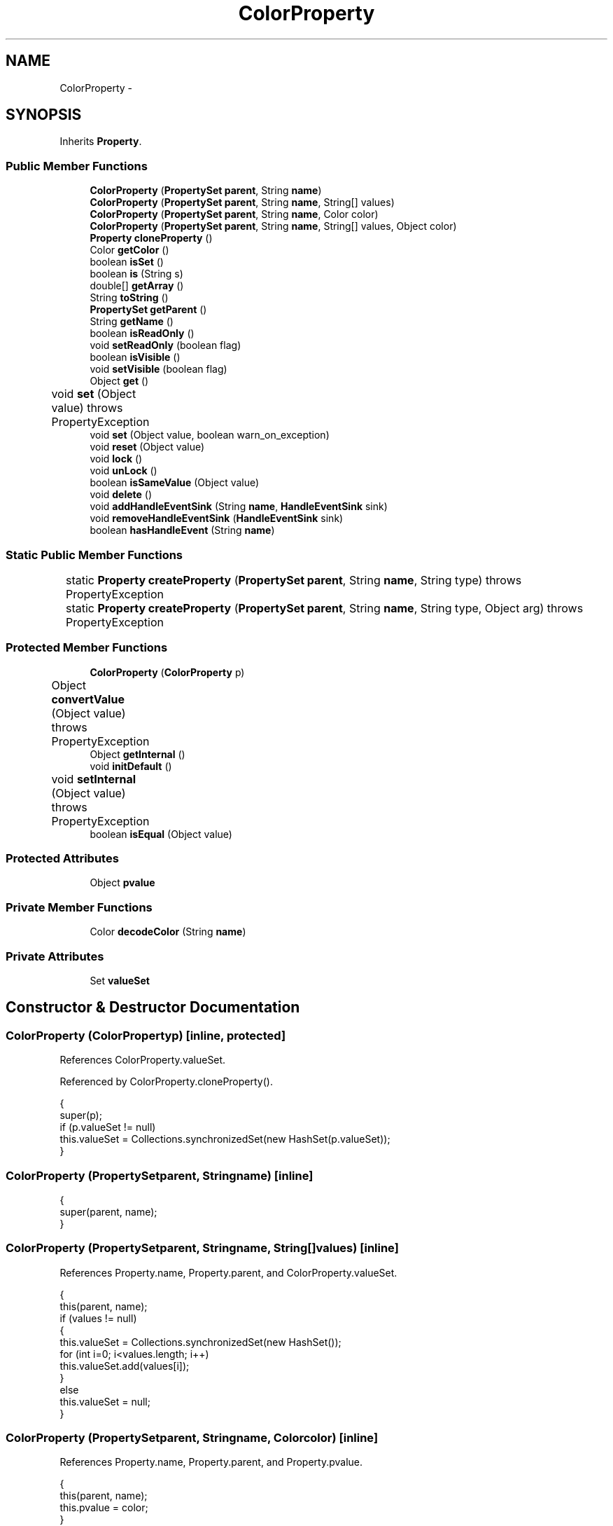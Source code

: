 .TH "ColorProperty" 3 "Tue Nov 27 2012" "Version 3.2" "Octave" \" -*- nroff -*-
.ad l
.nh
.SH NAME
ColorProperty \- 
.SH SYNOPSIS
.br
.PP
.PP
Inherits \fBProperty\fP\&.
.SS "Public Member Functions"

.in +1c
.ti -1c
.RI "\fBColorProperty\fP (\fBPropertySet\fP \fBparent\fP, String \fBname\fP)"
.br
.ti -1c
.RI "\fBColorProperty\fP (\fBPropertySet\fP \fBparent\fP, String \fBname\fP, String[] values)"
.br
.ti -1c
.RI "\fBColorProperty\fP (\fBPropertySet\fP \fBparent\fP, String \fBname\fP, Color color)"
.br
.ti -1c
.RI "\fBColorProperty\fP (\fBPropertySet\fP \fBparent\fP, String \fBname\fP, String[] values, Object color)"
.br
.ti -1c
.RI "\fBProperty\fP \fBcloneProperty\fP ()"
.br
.ti -1c
.RI "Color \fBgetColor\fP ()"
.br
.ti -1c
.RI "boolean \fBisSet\fP ()"
.br
.ti -1c
.RI "boolean \fBis\fP (String s)"
.br
.ti -1c
.RI "double[] \fBgetArray\fP ()"
.br
.ti -1c
.RI "String \fBtoString\fP ()"
.br
.ti -1c
.RI "\fBPropertySet\fP \fBgetParent\fP ()"
.br
.ti -1c
.RI "String \fBgetName\fP ()"
.br
.ti -1c
.RI "boolean \fBisReadOnly\fP ()"
.br
.ti -1c
.RI "void \fBsetReadOnly\fP (boolean flag)"
.br
.ti -1c
.RI "boolean \fBisVisible\fP ()"
.br
.ti -1c
.RI "void \fBsetVisible\fP (boolean flag)"
.br
.ti -1c
.RI "Object \fBget\fP ()"
.br
.ti -1c
.RI "void \fBset\fP (Object value)  throws PropertyException 	"
.br
.ti -1c
.RI "void \fBset\fP (Object value, boolean warn_on_exception)"
.br
.ti -1c
.RI "void \fBreset\fP (Object value)"
.br
.ti -1c
.RI "void \fBlock\fP ()"
.br
.ti -1c
.RI "void \fBunLock\fP ()"
.br
.ti -1c
.RI "boolean \fBisSameValue\fP (Object value)"
.br
.ti -1c
.RI "void \fBdelete\fP ()"
.br
.ti -1c
.RI "void \fBaddHandleEventSink\fP (String \fBname\fP, \fBHandleEventSink\fP sink)"
.br
.ti -1c
.RI "void \fBremoveHandleEventSink\fP (\fBHandleEventSink\fP sink)"
.br
.ti -1c
.RI "boolean \fBhasHandleEvent\fP (String \fBname\fP)"
.br
.in -1c
.SS "Static Public Member Functions"

.in +1c
.ti -1c
.RI "static \fBProperty\fP \fBcreateProperty\fP (\fBPropertySet\fP \fBparent\fP, String \fBname\fP, String type)  throws PropertyException 	"
.br
.ti -1c
.RI "static \fBProperty\fP \fBcreateProperty\fP (\fBPropertySet\fP \fBparent\fP, String \fBname\fP, String type, Object arg)  throws PropertyException 	"
.br
.in -1c
.SS "Protected Member Functions"

.in +1c
.ti -1c
.RI "\fBColorProperty\fP (\fBColorProperty\fP p)"
.br
.ti -1c
.RI "Object \fBconvertValue\fP (Object value)  throws PropertyException 	"
.br
.ti -1c
.RI "Object \fBgetInternal\fP ()"
.br
.ti -1c
.RI "void \fBinitDefault\fP ()"
.br
.ti -1c
.RI "void \fBsetInternal\fP (Object value)  throws PropertyException 	"
.br
.ti -1c
.RI "boolean \fBisEqual\fP (Object value)"
.br
.in -1c
.SS "Protected Attributes"

.in +1c
.ti -1c
.RI "Object \fBpvalue\fP"
.br
.in -1c
.SS "Private Member Functions"

.in +1c
.ti -1c
.RI "Color \fBdecodeColor\fP (String \fBname\fP)"
.br
.in -1c
.SS "Private Attributes"

.in +1c
.ti -1c
.RI "Set \fBvalueSet\fP"
.br
.in -1c
.SH "Constructor & Destructor Documentation"
.PP 
.SS "\fBColorProperty\fP (\fBColorProperty\fPp)\fC [inline, protected]\fP"
.PP
References ColorProperty\&.valueSet\&.
.PP
Referenced by ColorProperty\&.cloneProperty()\&.
.PP
.nf
        {
                super(p);
                if (p\&.valueSet != null)
                        this\&.valueSet = Collections\&.synchronizedSet(new HashSet(p\&.valueSet));
        }
.fi
.SS "\fBColorProperty\fP (\fBPropertySet\fPparent, Stringname)\fC [inline]\fP"
.PP
.nf
        {
                super(parent, name);
        }
.fi
.SS "\fBColorProperty\fP (\fBPropertySet\fPparent, Stringname, String[]values)\fC [inline]\fP"
.PP
References Property\&.name, Property\&.parent, and ColorProperty\&.valueSet\&.
.PP
.nf
        {
                this(parent, name);
                if (values != null)
                {
                        this\&.valueSet = Collections\&.synchronizedSet(new HashSet());
                        for (int i=0; i<values\&.length; i++)
                                this\&.valueSet\&.add(values[i]);
                }
                else
                        this\&.valueSet = null;
        }
.fi
.SS "\fBColorProperty\fP (\fBPropertySet\fPparent, Stringname, Colorcolor)\fC [inline]\fP"
.PP
References Property\&.name, Property\&.parent, and Property\&.pvalue\&.
.PP
.nf
        {
                this(parent, name);
                this\&.pvalue = color;
        }
.fi
.SS "\fBColorProperty\fP (\fBPropertySet\fPparent, Stringname, String[]values, Objectcolor)\fC [inline]\fP"
.PP
References Property\&.name, Property\&.parent, and Property\&.pvalue\&.
.PP
.nf
        {
                this(parent, name, values);
                this\&.pvalue = color;
        }
.fi
.SH "Member Function Documentation"
.PP 
.SS "void \fBaddHandleEventSink\fP (Stringname, \fBHandleEventSink\fPsink)\fC [inline, inherited]\fP"
.PP
Implements \fBHandleEventSource\fP\&.
.PP
References HandleEventSourceHelper\&.addHandleEventSink(), and Property\&.eventSource\&.
.PP
Referenced by HandleObject\&.listen(), and HandleObject\&.waitFor()\&.
.PP
.nf
        {
                eventSource\&.addHandleEventSink(name, sink);
        }
.fi
.SS "\fBProperty\fP \fBcloneProperty\fP ()\fC [inline, virtual]\fP"
.PP
Implements \fBProperty\fP\&.
.PP
References ColorProperty\&.ColorProperty()\&.
.PP
.nf
        {
                return new ColorProperty(this);
        }
.fi
.SS "Object \fBconvertValue\fP (Objectvalue)  throws \fBPropertyException\fP 	\fC [inline, protected]\fP"
.PP
Reimplemented from \fBProperty\fP\&.
.PP
References ColorProperty\&.decodeColor(), and ColorProperty\&.valueSet\&.
.PP
.nf
        {
                Object c = null;

                if (value == null)
                        c = null;
                else if (value instanceof Color)
                        c = value;
                else if (value instanceof String)
                {
                        c = decodeColor((String)value);
                        if (c == null)
                        {
                                if (valueSet\&.contains((String)value))
                                        c = value;
                                else
                                        throw new PropertyException('invalid color name - ' + value\&.toString());
                        }
                }
                else if (value instanceof Matrix)
                {
                        Matrix m = (Matrix)value;
                        if (m\&.isVector() && m\&.getClassName()\&.equals('double') && m\&.getLength() == 3)
                        {
                                double[] cv = m\&.toDouble();
                                c = new Color((float)cv[0], (float)cv[1], (float)cv[2]);
                        }
                        else
                                throw new PropertyException('invalid color value - ' + value\&.toString());
                }
                else
                {
                        try
                        {
                                double[] cv = (double[])value;
                                if (cv\&.length == 3)
                                        c = new Color((float)cv[0], (float)cv[1], (float)cv[2]);
                        }
                        catch (ClassCastException e) { }
                        if (c == null)
                                throw new PropertyException('invalid color value - ' + value\&.toString());
                }
                
                return c;
        }
.fi
.SS "static \fBProperty\fP \fBcreateProperty\fP (\fBPropertySet\fPparent, Stringname, Stringtype)  throws \fBPropertyException\fP 	\fC [inline, static, inherited]\fP"
.PP
References Property\&.name, and Property\&.parent\&.
.PP
Referenced by Property\&.createProperty()\&.
.PP
.nf
        {
                if (type\&.equals('double'))
                        return new DoubleProperty(parent, name);
                else if (type\&.equals('string'))
                        return new StringProperty(parent, name);
                return null;
        }
.fi
.SS "static \fBProperty\fP \fBcreateProperty\fP (\fBPropertySet\fPparent, Stringname, Stringtype, Objectarg)  throws \fBPropertyException\fP 	\fC [inline, static, inherited]\fP"
.PP
References Property\&.createProperty(), Property\&.name, Property\&.parent, and Property\&.set()\&.
.PP
.nf
        {
                if (type\&.equals('radio'))
                {
                        String[] values = ((String)arg)\&.split('|');
                        return new RadioProperty(parent, name, values, '');
                }
                else
                {
                        Property p = createProperty(parent, name, type);
                        if (p != null)
                                p\&.set(arg);
                        return p;
                }
        }
.fi
.SS "Color \fBdecodeColor\fP (Stringname)\fC [inline, private]\fP"
.PP
Referenced by ColorProperty\&.convertValue()\&.
.PP
.nf
        {
                if (name\&.length() == 1)
                        switch (name\&.charAt(0))
                        {
                        case 'r': return Color\&.red;
                        case 'c': return Color\&.cyan;
                        case 'y': return Color\&.yellow;
                        case 'g': return Color\&.green;
                        case 'm': return Color\&.magenta;
                        case 'k': return Color\&.black;
                        case 'b': return Color\&.blue;
                        case 'w': return Color\&.white;
                        }
                else
                {
                        name = name\&.toLowerCase();
                        if ('white'\&.startsWith(name))
                                return Color\&.white;
                        else if ('red'\&.startsWith(name))
                                return Color\&.red;
                        else if ('yellow'\&.startsWith(name))
                                return Color\&.yellow;
                        else if ('blue'\&.startsWith(name))
                                return Color\&.blue;
                        else if ('magenta'\&.startsWith(name))
                                return Color\&.magenta;
                        else if ('green'\&.startsWith(name))
                                return Color\&.green;
                        else if ('cyan'\&.startsWith(name))
                                return Color\&.cyan;
                }

                return null;
        }
.fi
.SS "void \fBdelete\fP ()\fC [inline, inherited]\fP"
.PP
References HandleEventSourceHelper\&.delete(), and Property\&.eventSource\&.
.PP
.nf
        {
                eventSource\&.delete();
        }
.fi
.SS "Object \fBget\fP ()\fC [inline, inherited]\fP"
.PP
Reimplemented in \fBNotImplProperty\fP\&.
.PP
References Property\&.getInternal()\&.
.PP
Referenced by BarseriesObject\&.BarseriesObject(), BarseriesObject\&.doLayout(), AxesObject\&.doZoom(), HandleObject\&.get(), LegendObject\&.LegendObject(), LegendObject\&.makeItemFromLine(), LegendObject\&.propertyChanged(), UnwindHandleObject\&.swapValues(), and CheckBoxControl\&.update()\&.
.PP
.nf
        {
                /* TODO: needed?
                if (!lockNotify)
                {
                        Iterator it = listenerList\&.iterator();
                        while (it\&.hasNext())
                                ((PropertyListener)it\&.next())\&.propertyGetting(this);
                }
                */
                return getInternal();
        }
.fi
.SS "double [] \fBgetArray\fP ()\fC [inline]\fP"
.PP
References ColorProperty\&.getColor(), and ColorProperty\&.isSet()\&.
.PP
Referenced by GLRenderer\&.draw(), and ColorProperty\&.getInternal()\&.
.PP
.nf
        {
                if (isSet())
                {
                        Color c = getColor();
                        return new double[] {c\&.getRed()/255\&.0, c\&.getGreen()/255\&.0, c\&.getBlue()/255\&.0};
                }
                else
                        return null;
        }
.fi
.SS "Color \fBgetColor\fP ()\fC [inline]\fP"
.PP
References ColorProperty\&.isSet(), and Property\&.pvalue\&.
.PP
Referenced by FigureObject\&.createFigure(), J2DRenderer\&.draw(), GLRenderer\&.draw(), AxesObject\&.draw(), Edit2Control\&.Edit2Control(), ColorProperty\&.getArray(), UIPanelObject\&.getBackgroundColor(), FigureObject\&.getBackgroundColor(), UIControlAdapter\&.init(), UIPanelObject\&.makeBorder(), UIPanelObject\&.makePanel(), FigureObject\&.print(), Edit2Control\&.propertyChanged(), UIControlAdapter\&.propertyChanged(), UIPanelObject\&.propertyChanged(), TextObject\&.toPostScript(), ListBoxControl\&.updateColors(), and TextObject\&.updateData()\&.
.PP
.nf
        {
                return (isSet() ? (Color)pvalue : null);
        }
.fi
.SS "Object \fBgetInternal\fP ()\fC [inline, protected]\fP"
.PP
Reimplemented from \fBProperty\fP\&.
.PP
References ColorProperty\&.getArray(), ColorProperty\&.isSet(), and Property\&.pvalue\&.
.PP
.nf
        {
                return (isSet() ? getArray() : pvalue);
        }
.fi
.SS "String \fBgetName\fP ()\fC [inline, inherited]\fP"
.PP
References Property\&.name\&.
.PP
Referenced by PropertySet\&.addProperty(), AxesObject\&.autoAxis(), NotImplProperty\&.get(), PropertySet\&.getNames(), NotImplProperty\&.set(), Property\&.set(), and PropertySet\&.show()\&.
.PP
.nf
        {
                return name;
        }
.fi
.SS "\fBPropertySet\fP \fBgetParent\fP ()\fC [inline, inherited]\fP"
.PP
References Property\&.parent\&.
.PP
Referenced by CallbackProperty\&.execute(), NotImplProperty\&.get(), Property\&.initDefault(), HandleObject\&.listen(), NotImplProperty\&.set(), and Property\&.set()\&.
.PP
.nf
        {
                return parent;
        }
.fi
.SS "boolean \fBhasHandleEvent\fP (Stringname)\fC [inline, inherited]\fP"
.PP
Implements \fBHandleEventSource\fP\&.
.PP
References Property\&.eventSource, and HandleEventSourceHelper\&.hasHandleEvent()\&.
.PP
.nf
        {
                return eventSource\&.hasHandleEvent(name);
        }
.fi
.SS "void \fBinitDefault\fP ()\fC [inline, protected, inherited]\fP"
.PP
References HandleObject\&.getDefaultProperty(), Property\&.getParent(), HandleObject\&.getType(), Property\&.name, Property\&.parent, and Property\&.pvalue\&.
.PP
Referenced by Property\&.Property()\&.
.PP
.nf
        {
                HandleObject parent = (HandleObject)getParent();
                String defname = 'default' + parent\&.getType() + name;
                Property p = parent\&.getDefaultProperty(defname);

                if (p != null)
                        pvalue = p\&.pvalue;
        }
.fi
.SS "boolean \fBis\fP (Strings)\fC [inline]\fP"
.PP
References ColorProperty\&.isSet(), and Property\&.pvalue\&.
.PP
Referenced by PatchObject\&.checkConsistency(), GLRenderer\&.draw(), and AxesObject\&.draw()\&.
.PP
.nf
        {
                return (!isSet() && pvalue != null && ((String)pvalue)\&.equalsIgnoreCase(s));
        }
.fi
.SS "boolean \fBisEqual\fP (Objectvalue)\fC [inline, protected, inherited]\fP"
.PP
Reimplemented in \fBTextProperty\fP\&.
.PP
References Property\&.pvalue\&.
.PP
Referenced by Property\&.isSameValue(), and Property\&.set()\&.
.PP
.nf
        {
                /*Object v = getInternal();*/
                Object v = pvalue;
                return (value == null ? v == null : value\&.equals(v));
        }
.fi
.SS "boolean \fBisReadOnly\fP ()\fC [inline, inherited]\fP"
.PP
References Property\&.readOnly\&.
.PP
.nf
        {
                return readOnly;
        }
.fi
.SS "boolean \fBisSameValue\fP (Objectvalue)\fC [inline, inherited]\fP"
.PP
References Property\&.convertValue(), and Property\&.isEqual()\&.
.PP
Referenced by HandleObject\&.waitFor()\&.
.PP
.nf
        {
                try
                {
                        value = convertValue(value);
                        return isEqual(value);
                }
                catch (PropertyException e)
                {
                        return false;
                }
        }
.fi
.SS "boolean \fBisSet\fP ()\fC [inline]\fP"
.PP
References Property\&.pvalue\&.
.PP
Referenced by PatchObject\&.checkConsistency(), GLRenderer\&.draw(), ColorProperty\&.getArray(), ColorProperty\&.getColor(), ColorProperty\&.getInternal(), ColorProperty\&.is(), TextObject\&.toPostScript(), ColorProperty\&.toString(), and TextObject\&.updateData()\&.
.PP
.nf
        {
                return (pvalue instanceof Color);
        }
.fi
.SS "boolean \fBisVisible\fP ()\fC [inline, inherited]\fP"
.PP
References Property\&.visible\&.
.PP
Referenced by PropertySet\&.getNames(), and PropertySet\&.show()\&.
.PP
.nf
        {
                return visible;
        }
.fi
.SS "void \fBlock\fP ()\fC [inline, inherited]\fP"
.PP
References Property\&.lockNotify\&.
.PP
.nf
        {
                lockNotify = true;
        }
.fi
.SS "void \fBremoveHandleEventSink\fP (\fBHandleEventSink\fPsink)\fC [inline, inherited]\fP"
.PP
Implements \fBHandleEventSource\fP\&.
.PP
References Property\&.eventSource, and HandleEventSourceHelper\&.removeHandleEventSink()\&.
.PP
.nf
        {
                eventSource\&.removeHandleEventSink(sink);
        }
.fi
.SS "void \fBreset\fP (Objectvalue)\fC [inline, inherited]\fP"
.PP
References Property\&.lockNotify\&.
.PP
Referenced by BarseriesObject\&.BarseriesObject(), BaseLineObject\&.BaseLineObject(), ColorbarObject\&.buildColorbar(), LegendObject\&.buildLegend(), ColorbarObject\&.ColorbarObject(), HandleObject\&.delete(), LegendObject\&.doLayout(), AxesObject\&.draw(), AxesObject\&.getBaseLine(), ImageObject\&.ImageObject(), LegendObject\&.LegendObject(), LineObject\&.LineObject(), LegendObject\&.makeItemFromLine(), AxesObject\&.makeTextObject(), PatchObject\&.PatchObject(), FigureObject\&.print(), LineObject\&.propertyChanged(), BarseriesObject\&.propertyChanged(), TextObject\&.propertyChanged(), SurfaceObject\&.propertyChanged(), AxesObject\&.propertyChanged(), AxesObject\&.reset(), GraphicObject\&.set(), SurfaceObject\&.SurfaceObject(), UnwindHandleObject\&.swapValues(), TextObject\&.TextObject(), CheckBoxControl\&.update(), EditControl\&.update(), PopupMenuControl\&.update(), Edit2Control\&.update(), ListBoxControl\&.update(), AxesObject\&.updateXFormMatrices(), LineObject\&.validate(), SurfaceObject\&.validate(), and PatchObject\&.validate()\&.
.PP
.nf
        {
                boolean oldLockNotify = lockNotify;

                lockNotify = true;
                try { set(value); }
                catch (PropertyException e)
                {
                        System\&.err\&.println('WARNING: exception during property reset: ' + e);
                }
                lockNotify = oldLockNotify;
        }
.fi
.SS "void \fBset\fP (Objectvalue)  throws \fBPropertyException\fP 	\fC [inline, inherited]\fP"
.PP
Reimplemented in \fBBooleanProperty\fP, and \fBNotImplProperty\fP\&.
.PP
References Property\&.convertValue(), Property\&.eventSource, HandleEventSourceHelper\&.fireEvent(), Property\&.getName(), Property\&.getParent(), Property\&.isEqual(), Property\&.lockNotify, Property\&.readOnly, Property\&.setFlag, and Property\&.setInternal()\&.
.PP
Referenced by HandleObject\&.autoSet(), BarseriesObject\&.BarseriesObject(), ColorbarObject\&.buildColorbar(), Property\&.createProperty(), BarseriesObject\&.doLayout(), LegendObject\&.doLayout(), ColorbarObject\&.doLocate(), LegendObject\&.doLocate(), AxesObject\&.doZoom(), AxesObject\&.draw(), UIControlObject\&.propertyChanged(), UIPanelObject\&.propertyChanged(), BarseriesObject\&.propertyChanged(), LegendObject\&.propertyChanged(), PatchObject\&.propertyChanged(), AxesObject\&.propertyChanged(), HandleObject\&.set(), AxesObject\&.unZoom(), ColorbarObject\&.updateActivePosition(), LegendObject\&.updateActivePosition(), SurfaceObject\&.updateColorMinMax(), ColorbarObject\&.updateImageFromColormap(), GroupObject\&.updateLimits(), BaseLineObject\&.updateLine(), ImageObject\&.updateMinMax(), LineObject\&.updateMinMax(), SurfaceObject\&.updateMinMax(), PatchObject\&.updateMinMax(), and TextObject\&.updateMinMax()\&.
.PP
.nf
        {
                if (readOnly)
                        throw new PropertyException('read-only property - ' + getName());

                value = convertValue(value);
                if (isEqual(value))
                {
                        //System\&.out\&.println(getName() + ': identical value, not setting - ' + value\&.toString());
                        return;
                }

                if (setFlag)
                {
                        System\&.out\&.println('WARNING: ' + getName() + '\&.set (' + ((HandleObject)getParent())\&.getHandle() + '): recursive behavior detected, not setting');
                        Thread\&.dumpStack();
                        return;
                }

                setFlag = true;
                try
                {
                        /* TODO: needed?
                        if (!lockNotify)
                        {
                                Iterator it = listenerList\&.iterator();
                                while (it\&.hasNext())
                                        ((PropertyListener)it\&.next())\&.propertySetting(this, value);
                        }
                        */
                        setInternal(value);
                        if (!lockNotify)
                        {
                                eventSource\&.fireEvent('PropertyChanged');
                        }
                        setFlag = false;
                }
                catch (Exception e)
                {
                        setFlag = false;
                        if (e instanceof PropertyException)
                                throw (PropertyException)e;
                        else
                                throw new PropertyException(e);
                }
        }
.fi
.SS "void \fBset\fP (Objectvalue, booleanwarn_on_exception)\fC [inline, inherited]\fP"
.PP
References Property\&.getName()\&.
.PP
.nf
        {
                try { set(value); }
                catch (PropertyException e)
                {
                        if (warn_on_exception)
                        {
                                System\&.out\&.println('WARNING: ' + getName() + '\&.set: exception occured');
                                e\&.printStackTrace();
                        }
                }
        }
.fi
.SS "void \fBsetInternal\fP (Objectvalue)  throws \fBPropertyException\fP 	\fC [inline, protected, inherited]\fP"
.PP
Reimplemented in \fBArrayProperty\fP, and \fBTextProperty\fP\&.
.PP
References Property\&.pvalue\&.
.PP
Referenced by Property\&.set()\&.
.PP
.nf
        {
                pvalue = value;
        }
.fi
.SS "void \fBsetReadOnly\fP (booleanflag)\fC [inline, inherited]\fP"
.PP
References Property\&.readOnly\&.
.PP
.nf
        {
                readOnly = flag;
        }
.fi
.SS "void \fBsetVisible\fP (booleanflag)\fC [inline, inherited]\fP"
.PP
References Property\&.visible\&.
.PP
Referenced by AxesObject\&.AxesObject(), BarseriesObject\&.BarseriesObject(), BaseLineObject\&.BaseLineObject(), FigureObject\&.FigureObject(), GraphicObject\&.GraphicObject(), and PatchObject\&.PatchObject()\&.
.PP
.nf
        {
                visible = flag;
        }
.fi
.SS "String \fBtoString\fP ()\fC [inline]\fP"
.PP
References ColorProperty\&.isSet(), and Property\&.pvalue\&.
.PP
.nf
        {
                if (isSet())
                {
                        DecimalFormat fmt = new DecimalFormat('0\&.0000 ');
                        Color c = (Color)pvalue;
                        return (
                                '[ ' +
                                fmt\&.format(c\&.getRed()/255\&.0) +
                                fmt\&.format(c\&.getGreen()/255\&.0) +
                                fmt\&.format(c\&.getBlue()/255\&.0) +
                                ']');
                }
                else if (pvalue != null)
                        return pvalue\&.toString();
                else
                        return '<not set>';
        }
.fi
.SS "void \fBunLock\fP ()\fC [inline, inherited]\fP"
.PP
References Property\&.lockNotify\&.
.PP
Referenced by HandleObject\&.addProperty(), and PropertySet\&.validate()\&.
.PP
.nf
        {
                lockNotify = false;
        }
.fi
.SH "Member Data Documentation"
.PP 
.SS "Object \fBpvalue\fP\fC [protected, inherited]\fP"
.PP
Referenced by HandleObjectListProperty\&.addElement(), ArrayProperty\&.ArrayProperty(), BooleanProperty\&.BooleanProperty(), CallbackProperty\&.CallbackProperty(), ColorProperty\&.ColorProperty(), HandleObjectListProperty\&.contains(), DoubleProperty\&.DoubleProperty(), DoubleRadioProperty\&.DoubleRadioProperty(), DoubleProperty\&.doubleValue(), DoubleRadioProperty\&.doubleValue(), HandleObjectListProperty\&.elementAt(), DoubleProperty\&.floatValue(), StringArrayProperty\&.getArray(), CallbackProperty\&.getCallback(), ArrayProperty\&.getClassName(), ColorProperty\&.getColor(), ArrayProperty\&.getDim(), TextProperty\&.getInternal(), Property\&.getInternal(), ColorProperty\&.getInternal(), ArrayProperty\&.getMatrix(), ArrayProperty\&.getNDims(), ObjectProperty\&.getObject(), TextProperty\&.getText(), RadioProperty\&.getValue(), VectorProperty\&.getVector(), HandleObjectListProperty\&.getVisibleObjects(), HandleObjectListProperty\&.HandleObjectListProperty(), Property\&.initDefault(), DoubleProperty\&.intValue(), DoubleRadioProperty\&.is(), ColorProperty\&.is(), DoubleRadioProperty\&.isDouble(), ArrayProperty\&.isEmpty(), TextProperty\&.isEqual(), Property\&.isEqual(), ColorProperty\&.isSet(), HandleObjectListProperty\&.iterator(), LineStyleProperty\&.LineStyleProperty(), MarkerProperty\&.MarkerProperty(), ObjectProperty\&.ObjectProperty(), Property\&.Property(), RadioProperty\&.RadioProperty(), HandleObjectListProperty\&.removeAllElements(), HandleObjectListProperty\&.removeElement(), TextProperty\&.setInternal(), Property\&.setInternal(), HandleObjectListProperty\&.size(), StringArrayProperty\&.StringArrayProperty(), StringProperty\&.StringProperty(), TextProperty\&.TextProperty(), StringProperty\&.toString(), ObjectProperty\&.toString(), RadioProperty\&.toString(), DoubleRadioProperty\&.toString(), VectorProperty\&.toString(), ArrayProperty\&.toString(), ColorProperty\&.toString(), and VectorProperty\&.VectorProperty()\&.
.SS "Set \fBvalueSet\fP\fC [private]\fP"
.PP
Referenced by ColorProperty\&.ColorProperty(), and ColorProperty\&.convertValue()\&.

.SH "Author"
.PP 
Generated automatically by Doxygen for Octave from the source code\&.
